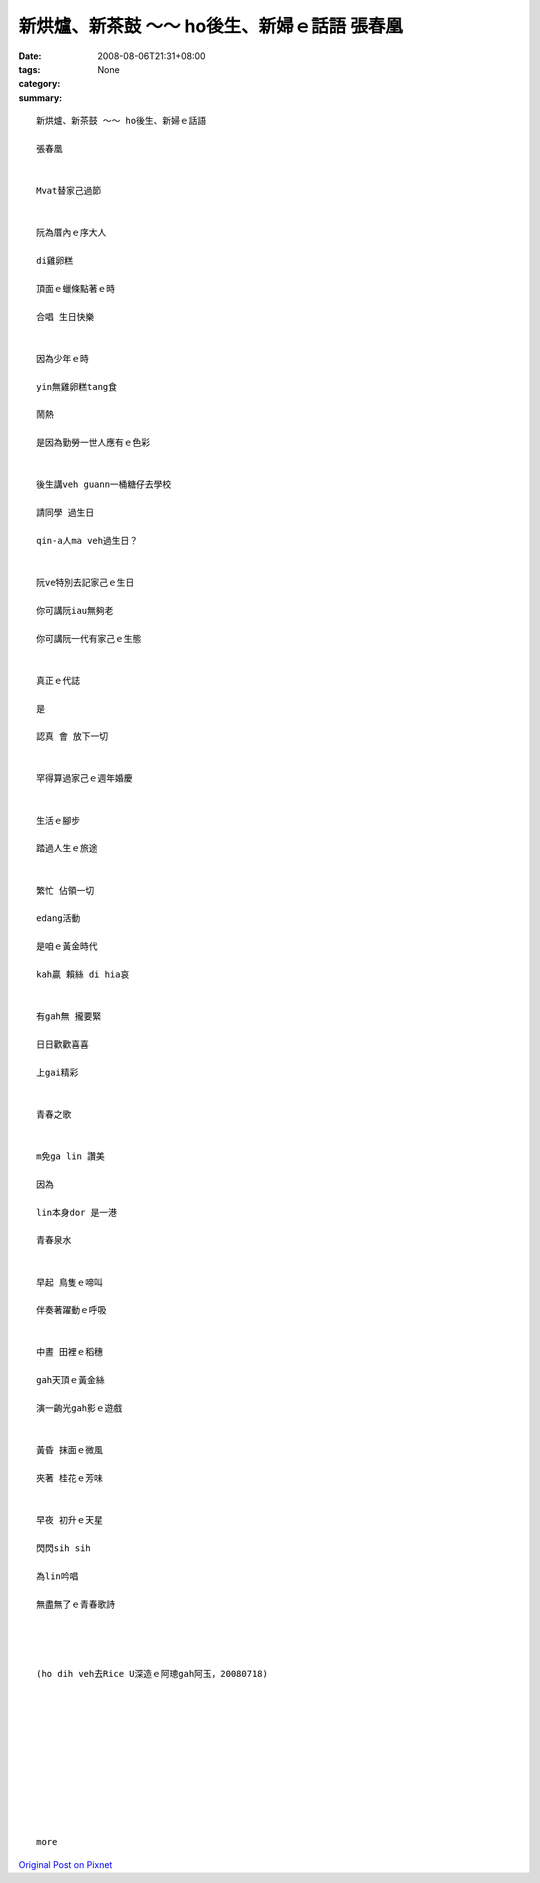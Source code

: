 新烘爐、新茶鼓 ～～ ho後生、新婦ｅ話語  張春凰
##################################################################

:date: 2008-08-06T21:31+08:00
:tags: 
:category: None
:summary: 


:: 

  新烘爐、新茶鼓 ～～ ho後生、新婦ｅ話語

  張春凰


  Mvat替家己過節


  阮為厝內ｅ序大人

  di雞卵糕

  頂面ｅ蠟條點著ｅ時

  合唱 生日快樂


  因為少年ｅ時

  yin無雞卵糕tang食

  鬧熱

  是因為勤勞一世人應有ｅ色彩


  後生講veh guann一桶糖仔去學校

  請同學 過生日

  qin-a人ma veh過生日？


  阮ve特別去記家己ｅ生日

  你可講阮iau無夠老

  你可講阮一代有家己ｅ生態


  真正ｅ代誌

  是

  認真 會 放下一切


  罕得算過家己ｅ週年婚慶


  生活ｅ腳步

  踏過人生ｅ旅途


  繁忙 佔領一切

  edang活動

  是咱ｅ黃金時代

  kah贏 賴絲 di hia哀


  有gah無 攏要緊

  日日歡歡喜喜

  上gai精彩


  青春之歌


  m免ga lin 讚美

  因為

  lin本身dor 是一港

  青春泉水


  早起 鳥隻ｅ啼叫

  伴奏著躍動ｅ呼吸


  中晝 田裡ｅ稻穗

  gah天頂ｅ黃金絲

  演一齣光gah影ｅ遊戲


  黃昏 抹面ｅ微風

  夾著 桂花ｅ芳味


  早夜 初升ｅ天星

  閃閃sih sih

  為lin吟唱

  無盡無了ｅ青春歌詩




  (ho dih veh去Rice U深造ｅ阿璁gah阿玉，20080718)











  more


`Original Post on Pixnet <http://nanomi.pixnet.net/blog/post/21000801>`_